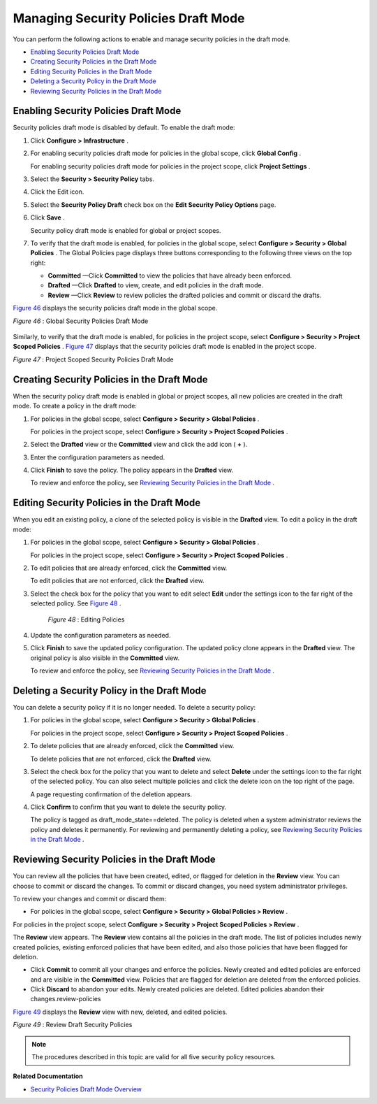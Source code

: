 .. This work is licensed under the Creative Commons Attribution 4.0 International License.
   To view a copy of this license, visit http://creativecommons.org/licenses/by/4.0/ or send a letter to Creative Commons, PO Box 1866, Mountain View, CA 94042, USA.

=====================================
Managing Security Policies Draft Mode
=====================================

You can perform the following actions to enable and manage security policies in the draft mode.

-  `Enabling Security Policies Draft Mode`_ 


-  `Creating Security Policies in the Draft Mode`_ 


-  `Editing Security Policies in the Draft Mode`_ 


-  `Deleting a Security Policy in the Draft Mode`_ 


-  `Reviewing Security Policies in the Draft Mode`_ 



Enabling Security Policies Draft Mode
=====================================

Security policies draft mode is disabled by default. To enable the draft mode:


#. Click **Configure > Infrastructure** .



#. For enabling security policies draft mode for policies in the global scope, click **Global Config** .

   For enabling security policies draft mode for policies in the project scope, click **Project Settings** .



#. Select the **Security > Security Policy** tabs.



#. Click the Edit icon.



#. Select the **Security Policy Draft** check box on the **Edit Security Policy Options** page.



#. Click **Save** .

   Security policy draft mode is enabled for global or project scopes.



#. To verify that the draft mode is enabled, for policies in the global scope, select **Configure > Security > Global Policies** . The Global Policies page displays three buttons corresponding to the following three views on the top right:

   -  **Committed** —Click **Committed** to view the policies that have already been enforced.


   -  **Drafted** —Click **Drafted** to view, create, and edit policies in the draft mode.


   -  **Review** —Click **Review** to review policies the drafted policies and commit or discard the drafts.


`Figure 46`_ displays the security policies draft mode in the global scope.

.. _Figure 46: 

*Figure 46* : Global Security Policies Draft Mode

.. figure:: s007003.png

Similarly, to verify that the draft mode is enabled, for policies in the project scope, select **Configure > Security > Project Scoped Policies** . `Figure 47`_ displays that the security policies draft mode is enabled in the project scope.

.. _Figure 47: 

*Figure 47* : Project Scoped Security Policies Draft Mode

.. figure:: s007004.png



Creating Security Policies in the Draft Mode
============================================

When the security policy draft mode is enabled in global or project scopes, all new policies are created in the draft mode. To create a policy in the draft mode:


#. For policies in the global scope, select **Configure > Security > Global Policies** .

   For policies in the project scope, select **Configure > Security > Project Scoped Policies** .



#. Select the **Drafted** view or the **Committed** view and click the add icon ( **+** ).



#. Enter the configuration parameters as needed.



#. Click **Finish** to save the policy. The policy appears in the **Drafted** view.

   To review and enforce the policy, see `Reviewing Security Policies in the Draft Mode`_ .



Editing Security Policies in the Draft Mode
===========================================

When you edit an existing policy, a clone of the selected policy is visible in the **Drafted** view. To edit a policy in the draft mode:


#. For policies in the global scope, select **Configure > Security > Global Policies** .

   For policies in the project scope, select **Configure > Security > Project Scoped Policies** .



#. To edit policies that are already enforced, click the **Committed** view.

   To edit policies that are not enforced, click the **Drafted** view.



#. Select the check box for the policy that you want to edit select **Edit** under the settings icon to the far right of the selected policy. See `Figure 48`_ .

    .. _Figure 48: 

    *Figure 48* : Editing Policies

    .. figure:: s007001.png



#. Update the configuration parameters as needed.



#. Click **Finish** to save the updated policy configuration. The updated policy clone appears in the **Drafted** view. The original policy is also visible in the **Committed** view.

   To review and enforce the policy, see `Reviewing Security Policies in the Draft Mode`_ .



Deleting a Security Policy in the Draft Mode
============================================

You can delete a security policy if it is no longer needed. To delete a security policy:


#. For policies in the global scope, select **Configure > Security > Global Policies** .

   For policies in the project scope, select **Configure > Security > Project Scoped Policies** .



#. To delete policies that are already enforced, click the **Committed** view.

   To delete policies that are not enforced, click the **Drafted** view.



#. Select the check box for the policy that you want to delete and select **Delete** under the settings icon to the far right of the selected policy. You can also select multiple policies and click the delete icon on the top right of the page.

   A page requesting confirmation of the deletion appears.



#. Click **Confirm** to confirm that you want to delete the security policy.

   The policy is tagged as  draft_mode_state==deleted. The policy is deleted when a system administrator reviews the policy and deletes it permanently. For reviewing and permanently deleting a policy, see `Reviewing Security Policies in the Draft Mode`_ .



Reviewing Security Policies in the Draft Mode
=============================================

You can review all the policies that have been created, edited, or flagged for deletion in the **Review** view. You can choose to commit or discard the changes. To commit or discard changes, you need system administrator privileges.

To review your changes and commit or discard them:

- For policies in the global scope, select **Configure > Security > Global Policies > Review** .

For policies in the project scope, select **Configure > Security > Project Scoped Policies > Review** .

The **Review** view appears. The **Review** view contains all the policies in the draft mode. The list of policies includes newly created policies, existing enforced policies that have been edited, and also those policies that have been flagged for deletion.

- Click **Commit** to commit all your changes and enforce the policies. Newly created and edited policies are enforced and are visible in the **Committed** view. Policies that are flagged for deletion are deleted from the enforced policies.


- Click **Discard** to abandon your edits. Newly created policies are deleted. Edited policies abandon their changes.review-policies



`Figure 49`_ displays the **Review** view with new, deleted, and edited policies.

.. _Figure 49: 

*Figure 49* : Review Draft Security Policies

.. figure:: s007002.png


.. note:: The procedures described in this topic are valid for all five security policy resources.



**Related Documentation**

-  `Security Policies Draft Mode Overview`_ 

.. _Security Policies Draft Mode Overview: security-policy-draft-mode.html

